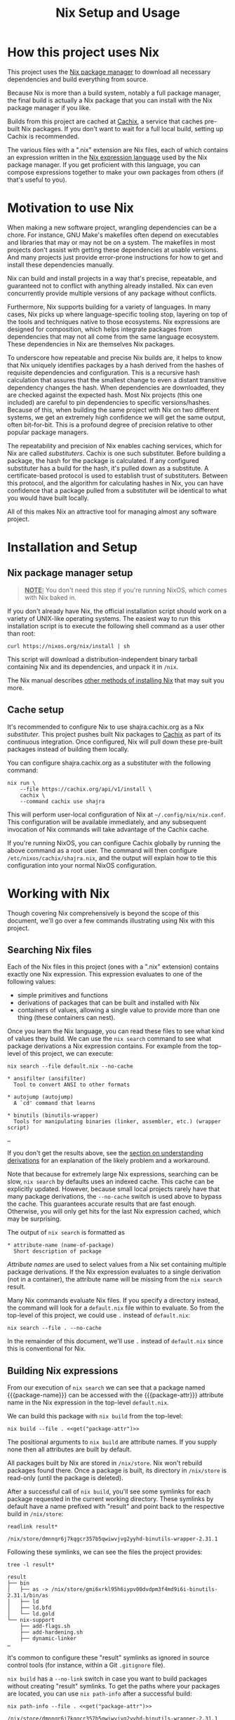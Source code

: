 #+TITLE: Nix Setup and Usage
#+LINK: cachix https://cachix.org
#+LINK: nix-env https://nixos.org/nix/manual/#sec-nix-env
#+LINK: nix-expr https://nixos.org/nix/manual/#ch-expression-language
#+LINK: nix https://nixos.org/nix
#+LINK: nix-install https://nixos.org/nix/manual/#chap-installation
#+LINK: nix-learn https://nixos.org/learn.html
#+LINK: nix-manual https://nixos.org/nix/manual
#+LINK: nix-tutorial https://github.com/shajra/example-nix/tree/master/tutorials/0-nix-intro
#+LINK: nixpkgs https://github.com/NixOS/nixpkgs
#+LINK: nixpkgs-manual https://nixos.org/nixpkgs/manual

* Org-mode Setup :noexport:

  This document is written in a project-agnostic way so it can be copied to
  other projects using Nix.

** Variables

   These are some references that need to be changed to use this document in
   other projects.

   #+MACRO: get (eval (concat $2 (alist-get '$1 (car (read-from-string (f-read "nix.org.el")))) $2))
   #+MACRO: package-attr {{{get(package-attr, "\"")}}}
   #+MACRO: package-name {{{get(package-name, "\"")}}}
   #+MACRO: package-exe {{{get(package-exe, "=")}}}

   #+NAME: get
   #+BEGIN_SRC emacs-lisp :var arg="" :eval yes :results silent
     (alist-get (intern arg) (car (read-from-string (f-read "nix.org.el"))))
   #+END_SRC

** Formatting help

   This snippet is used to crop down results of evaluating source code blocks
   as a post-processing step.

   #+NAME: crop
   #+BEGIN_SRC emacs-lisp :var text="" :var first-n=5 :var last-n=5 :results silent
     (let* ((ls         (split-string text "\n"))
            (first-ls   (-take first-n ls))
            (rest-first (-drop first-n ls))
            (rest-last  (-drop-last (+ 1 last-n) rest-first))
            (last-ls    (-take-last (+ 1 last-n) rest-first)))
       (string-join
        (if rest-last
            (append first-ls '("…") last-ls)
          (append first-ls last-ls))
        "\n"))
   #+END_SRC

** Setup action

   #+NAME: cleanup
   #+BEGIN_SRC shell :dir .. :results output silent
     rm -rf result* || true
     rm -rf nix-profile || true
   #+END_SRC

* How this project uses Nix

  This project uses the [[nix][Nix package manager]] to download all necessary
  dependencies and build everything from source.

  Because Nix is more than a build system, notably a full package manager, the
  final build is actually a Nix package that you can install with the Nix
  package manager if you like.

  Builds from this project are cached at [[cachix][Cachix]], a service that caches
  pre-built Nix packages. If you don't want to wait for a full local build,
  setting up Cachix is recommended.

  The various files with a ".nix" extension are Nix files, each of which
  contains an expression written in the [[nix-expr][Nix expression language]] used by the Nix
  package manager. If you get proficient with this language, you can compose
  expressions together to make your own packages from others (if that's useful
  to you).

* Motivation to use Nix

  When making a new software project, wrangling dependencies can be a chore.
  For instance, GNU Make's makefiles often depend on executables and libraries
  that may or may not be on a system. The makefiles in most projects don't
  assist with getting these dependencies at usable versions. And many projects
  just provide error-prone instructions for how to get and install these
  dependencies manually.

  Nix can build and install projects in a way that's precise, repeatable, and
  guaranteed not to conflict with anything already installed. Nix can even
  concurrently provide multiple versions of any package without conflicts.

  Furthermore, Nix supports building for a variety of languages. In many cases,
  Nix picks up where language-specific tooling stop, layering on top of the
  tools and techniques native to those ecosystems. Nix expressions are designed
  for composition, which helps integrate packages from dependencies that may
  not all come from the same language ecosystem. These dependencies in Nix are
  themselves Nix packages.

  To underscore how repeatable and precise Nix builds are, it helps to know
  that Nix uniquely identifies packages by a hash derived from the hashes of
  requisite dependencies and configuration. This is a recursive hash
  calculation that assures that the smallest change to even a distant
  transitive dependency changes the hash. When dependencies are downloaded,
  they are checked against the expected hash. Most Nix projects (this one
  included) are careful to pin dependencies to specific versions/hashes.
  Because of this, when building the same project with Nix on two different
  systems, we get an extremely high confidence we will get the same output,
  often bit-for-bit. This is a profound degree of precision relative to other
  popular package managers.

  The repeatability and precision of Nix enables caching services, which for
  Nix are called /substituters/. Cachix is one such substituter. Before
  building a package, the hash for the package is calculated. If any configured
  substituter has a build for the hash, it's pulled down as a substitute. A
  certificate-based protocol is used to establish trust of substituters.
  Between this protocol, and the algorithm for calculating hashes in Nix, you
  can have confidence that a package pulled from a substituter will be
  identical to what you would have built locally.

  All of this makes Nix an attractive tool for managing almost any software
  project.

* Installation and Setup
** Nix package manager setup

   #+BEGIN_QUOTE
   *_NOTE:_* You don't need this step if you're running NixOS, which comes with
   Nix baked in.
   #+END_QUOTE

   If you don't already have Nix, the official installation script should work
   on a variety of UNIX-like operating systems. The easiest way to run this
   installation script is to execute the following shell command as a user
   other than root:

   #+BEGIN_SRC shell :eval no
     curl https://nixos.org/nix/install | sh
   #+END_SRC

   This script will download a distribution-independent binary tarball
   containing Nix and its dependencies, and unpack it in =/nix=.

   The Nix manual describes [[nix-install][other methods of installing Nix]] that may suit you
   more.

** Cache setup

   It's recommended to configure Nix to use shajra.cachix.org as a Nix
   /substituter/. This project pushes built Nix packages to [[cachix][Cachix]] as part of
   its continuous integration. Once configured, Nix will pull down these
   pre-built packages instead of building them locally.

   You can configure shajra.cachix.org as a substituter with the following
   command:

   #+BEGIN_SRC shell :eval no
     nix run \
         --file https://cachix.org/api/v1/install \
         cachix \
         --command cachix use shajra
   #+END_SRC

   This will perform user-local configuration of Nix at
   =~/.config/nix/nix.conf=. This configuration will be available immediately,
   and any subsequent invocation of Nix commands will take advantage of the
   Cachix cache.

   If you're running NixOS, you can configure Cachix globally by running the
   above command as a root user. The command will then configure
   =/etc/nixos/cachix/shajra.nix=, and the output will explain how to tie this
   configuration into your normal NixOS configuration.

* Working with Nix

  Though covering Nix comprehensively is beyond the scope of this document,
  we'll go over a few commands illustrating using Nix with this project.

** Searching Nix files

   Each of the Nix files in this project (ones with a ".nix" extension)
   contains exactly one Nix expression. This expression evaluates to one of the
   following values:

   - simple primitives and functions
   - derivations of packages that can be built and installed with Nix
   - containers of values, allowing a single value to provide more
     than one thing (these containers can nest).

   Once you learn the Nix language, you can read these files to see what kind
   of values they build. We can use the =nix search= command to see what
   package derivations a Nix expression contains. For example from the
   top-level of this project, we can execute:

   #+BEGIN_SRC shell :dir .. :results output silent :exports none
     nix show-derivation --file default.nix >/dev/null 2>&1
   #+END_SRC

   #+BEGIN_SRC shell :eval no
     nix search --file default.nix --no-cache
   #+END_SRC

   #+BEGIN_SRC shell :dir .. :results output :exports results :post crop(text=*this*, first-n=9, last-n=0)
     nix search --file default.nix --no-cache | ansifilter
   #+END_SRC

   #+RESULTS:
   #+begin_example
   ,* ansifilter (ansifilter)
     Tool to convert ANSI to other formats

   ,* autojump (autojump)
     A `cd' command that learns

   ,* binutils (binutils-wrapper)
     Tools for manipulating binaries (linker, assembler, etc.) (wrapper script)

   …
   #+end_example

   If you don't get the results above, see the [[#nix-drv][section on understanding
   derivations]] for an explanation of the likely problem and a workaround.

   Note that because for extremely large Nix expressions, searching can be
   slow, =nix search= by defaults uses an indexed cache. This cache can be
   explicitly updated. However, because small local projects rarely have that
   many package derivations, the =--no-cache= switch is used above to bypass
   the cache. This guarantees accurate results that are fast enough. Otherwise,
   you will only get hits for the last Nix expression cached, which may be
   surprising.

   The output of =nix search= is formatted as

   #+BEGIN_EXAMPLE
     ,* attribute-name (name-of-package)
       Short description of package
   #+END_EXAMPLE

   /Attribute names/ are used to select values from a Nix set containing
   multiple package derivations. If the Nix expression evaluates to a single
   derivation (not in a container), the attribute name will be missing from the
   =nix search= result.

   Many Nix commands evaluate Nix files. If you specify a directory instead,
   the command will look for a =default.nix= file within to evaluate. So from
   the top-level of this project, we could use =.= instead of =default.nix=:

   #+BEGIN_SRC shell :eval no
     nix search --file . --no-cache
   #+END_SRC

   In the remainder of this document, we'll use =.= instead of =default.nix=
   since this is conventional for Nix.

** Building Nix expressions

   From our execution of =nix search= we can see that a package named
   {{{package-name}}} can be accessed with the {{{package-attr}}} attribute
   name in the Nix expression in the top-level =default.nix=.

   We can build this package with =nix build= from the top-level:

   #+BEGIN_SRC shell :dir .. :results output silent :noweb yes
     nix build --file . <<get("package-attr")>>
   #+END_SRC

   The positional arguments to =nix build= are attribute
   names. If you supply none then all attributes are built by default.

   All packages built by Nix are stored in =/nix/store=. Nix won't rebuild
   packages found there. Once a package is built, its directory in =/nix/store=
   is read-only (until the package is deleted).

   After a successful call of =nix build=, you'll see some symlinks
   for each package requested in the current working directory. These symlinks
   by default have a name prefixed with "result" and point back to the
   respective build in =/nix/store=:

   #+BEGIN_SRC shell :dir .. :results output :exports both
     readlink result*
   #+END_SRC

   #+RESULTS:
   : /nix/store/dmnnqr6j7kqgcr357b5qwiwvjvg2yyhd-binutils-wrapper-2.31.1

   Following these symlinks, we can see the files the project provides:

   #+BEGIN_SRC shell :dir .. :results output :exports both :post crop(text=*this*, first-n=10, last-n=0)
     tree -l result*
   #+END_SRC

   #+RESULTS:
   #+begin_example
   result
   ├── bin
   │   ├── as -> /nix/store/gmi6xrkl95h6iypv00dvdpm3f4md9i6i-binutils-2.31.1/bin/as
   │   ├── ld
   │   ├── ld.bfd
   │   └── ld.gold
   └── nix-support
       ├── add-flags.sh
       ├── add-hardening.sh
       ├── dynamic-linker
   …
   #+end_example

   It's common to configure these "result" symlinks as ignored in source
   control tools (for instance, within a Git =.gitignore= file).

   =nix build= has a =--no-link= switch in case you want to build packages
   without creating "result" symlinks. To get the paths where your packages are
   located, you can use =nix path-info= after a successful build:

   #+BEGIN_SRC shell :dir .. :results output :exports both :noweb yes
     nix path-info --file . <<get("package-attr")>>
   #+END_SRC

   #+RESULTS:
   : /nix/store/dmnnqr6j7kqgcr357b5qwiwvjvg2yyhd-binutils-wrapper-2.31.1

** Running commands

   You can run a command from a package in a Nix expression with =nix run=. For
   instance, to get the help message for the {{{package-exe}}} executable
   provided by the {{{package-name}}} package selected by the
   {{{package-attr}}} attribute name, we can call the following:

   #+BEGIN_SRC shell :dir .. :results output :exports both :noweb yes :post crop(text=*this*, first-n=5, last-n=0)
     nix run \
         --file . \
         <<get("package-attr")>> \
         --command <<get("package-exe")>> --help
   #+END_SRC

   #+RESULTS:
   : Usage: ld [options] file...
   : Options:
   :   -a KEYWORD                  Shared library control for HP/UX compatibility
   :   -A ARCH, --architecture ARCH
   :                               Set architecture
   : …

   You don't even have to build the package first with =nix build= or mess
   around with the "result" symlinks. =nix run= will build the project if it's
   not yet been built.

   Again, as with =nix build= attribute names are specified as positional
   arguments to select packages.

   The command to run is specified after the =--command= switch. =nix run= runs
   the command in a shell set up with a =PATH= environment variable including
   all the =bin= directories provided by the selected packages.

   =nix run= also supports an =--ignore-environment= flag that restricts =PATH=
   to only packages selected, rather than extending the =PATH= of the outside
   environment. With =--ignore-environment=, the invocation is more sandboxed.

** Installing and uninstalling programs

   We've seen that we can build programs with =nix build= and then execute
   programs using the "result" symlink (=result/bin/*=). Additionally, we've
   seen that you can run programs with =nix run=. But these additional steps
   and switches/arguments can feel extraneous. It would be nice if we could
   just have the programs on our =PATH=. This is what =nix-env= is for.

   =nix-env= maintains a symlink tree, called a /profile/, of installed
   programs. The active profile is pointed to by a symlink at =~/.nix-profile=.
   By default, this profile points to
   =/nix/var/nix/profiles/per-user/$USER/profile=. But you can point your
   =~/.nix-profile= to any writable location with the =--switch-profile=
   switch:

   #+BEGIN_SRC shell :eval no
     nix-env --switch-profile /nix/var/nix/profiles/per-user/$USER/another-profile
   #+END_SRC

   This way, you can just put =~/.nix-profile/bin= on your =PATH=, and any
   programs installed in your currently active profile will be available for
   interactive use or scripts.

   We can query what's installed in the active profile with the =--query=
   switch:

   #+BEGIN_SRC shell :eval no
     nix-env --query
   #+END_SRC

   To install the {{{package-exe}}} executable, which is accessed by the
   {{{package-attr}}} in our top-level =default.nix= file, we'd run the
   following:

   #+BEGIN_SRC shell :eval no :noweb yes
     nix-env --install --file . --attr <<get("package-attr")>> 2>&1
   #+END_SRC

   #+BEGIN_SRC shell :dir .. :results output :exports results :noweb yes :post crop(text=*this*, first-n=0, last-n=3)
     mkdir nix-profile
     nix-env --profile nix-profile/doc --install --file . --attr <<get("package-attr")>> 2>&1
   #+END_SRC

   #+RESULTS:
   : …
   : trace: To make this a fixed-output derivation but not materialized, set `plan-sha256` to the output of /nix/store/n5zh5hxfmsg5p2hadzf3hdd2h469pkk9-calculateSha
   : trace: To materialize the output entirely, pass a writable path as the `materialized` argument and pass that path to /nix/store/dlzwclmdb8fyysv8lh5i3q1lkmp9953q-generateMaterialized
   : installing 'binutils-wrapper-2.31.1'

   We can see this installation by querying what's been installed:

   #+BEGIN_SRC shell :eval no
     nix-env --query
   #+END_SRC

   #+BEGIN_SRC shell :dir .. :results output :exports results :noweb yes
     nix-env --profile nix-profile/doc --query
   #+END_SRC

   #+RESULTS:
   : binutils-wrapper-2.31.1

   And if we want to uninstall a program from our active profile, we do so by
   its name, in this case {{{package-name}}}:

   #+BEGIN_SRC shell :eval no :noweb yes
     nix-env --uninstall <<get("package-name")>> 2>&1
   #+END_SRC

   #+BEGIN_SRC shell :dir .. :results output :exports results :noweb yes
     nix-env --profile nix-profile/doc --uninstall <<get("package-name")>> 2>&1
   #+END_SRC

   #+RESULTS:
   : uninstalling 'binutils-wrapper-2.31.1'

   Note that we've installed our package using its attribute name
   ({{{package-attr}}}) within the referenced Nix expression. But we uninstall
   it using the package name ({{{package-name}}}), which may or may not be the
   same as the attribute name. When a package is installed, Nix keeps no
   reference to the expression that evaluated to the derivation of the
   installed package. The attribute name is only relevant to this expression.
   In fact, two different expressions could evaluate to the exact same
   derivation, but use different attribute names. This is why we uninstall
   packages by their package name.

   See the [[nix-env][documentation for =nix-env=]] for more details.

** Garbage collection

   Old versions of packages stick around in =/nix/store=. We can clean this up
   with garbage collection by calling =nix-collect-garbage=.

   For each package, Nix is aware of all references back to =/nix/store= for
   other packages, whether in text files or binaries. This allows Nix to
   prevent the deletion of a runtime dependency required by another package.

   Symlinks pointing to packages to exclude from garbage collection are
   maintained by Nix in =/nix/var/nix/gcroots=. Looking closer, you'll see that
   for each "result" symlink created by a =nix build= invocation, there's symlinks in
   =/nix/var/nix/gcroots/auto= pointing back it. So we've got symlinks in
   =/nix/var/nix/gcroots/auto= pointing to "result" symlinks in our projects,
   which then reference the actual built project in =/nix/store=.

   These symlinks prevent packages built by =nix build= from being garbage
   collected. If you want a package you've built with =nix build= to be garbage
   collected, delete the "result" symlink created before calling
   =nix-collect-garbage=. Breaking symlinks under =/nix/var/nix/gcroots=
   removes protection from garbage collection. =nix-collect-garbage= will
   cleans up broken symlinks when it runs.

   Also, it's good to know that =nix-collect-garbage= won't delete packages
   referenced by any running processes. In the case of =nix run= no garbage
   collection root symlink is created under =/nix/var/nix/gcroots=, but while
   =nix run= is running a =nix-collect-garbage= won't delete packages needed by
   the invocation. However, once the =nix run= call exits, any packages pulled
   from a substituter or built locally are candidates for deletion by
   =nix-collect-garbage=. If you called =nix run= again after garbage
   collecting, those packages might be pulled or built again.

** Understanding derivations
   :PROPERTIES:
   :CUSTOM_ID: nix-drv
   :END:

   We haven't detailed what happens when we build a Nix expression that
   evaluates to a package derivation. There are two important steps:

   1. /instantiating/ the derivation
   2. /realizing/ the instantiated derivation, which builds the final package.

   An instantiated derivation is effectively a script stored in =/nix/store=
   that Nix can run to build the final package (which also ends up in
   =/nix/store=). These instantiated derivations have a ".drv" extension, and
   if you look in =/nix/store= you may find some. Instantiated derivations have
   references to all necessary build dependencies, also in =/nix/store=, which
   means that everything is physically in place in =/nix/store= to build the
   package. No further evaluation of a Nix expression is needed once we have an
   instantiated derivation to build the final package. Note that both =nix
   build= and =nix run= perform both instantiation and realization of a
   derivation, so for the most part, we don't have to worry about the
   difference between instantiating and realizing a derivation.

   However, you may encounter a Nix expression where =nix search= returns
   nothing, though you're sure that there are derivations to select out. In
   this case, the Nix expression is using an advanced technique that
   unfortunately hides attributes from =nix search= until some derivations are
   instantiated into =/nix/store=. We can force the instantiation of these
   derivations without realizing their packages with the following command:

   #+BEGIN_SRC shell :dir .. :results output silent
     nix show-derivation --file default.nix
   #+END_SRC

   Once these derivations are instantiated, you may get more results with =nix
   search= for the occasional Nix expression that uses some advanced
   techniques.

** Lazy evaluation

   We haven't made a big deal of it, but the Nix language is /lazily
   evaluated/. This allows a single Nix expression to refer to several thousand
   packages, but without requiring us to evaluate everything when selecting out
   packages by attribute names. In fact, the entire NixOS operating system is
   based heavily on a single single expression managed in a Git repository
   called [[nixpkgs][Nixpkgs]].

* Next Steps

  This document has covered a fraction of Nix usage, hopefully enough to
  introduce Nix in the context of [[file:../README.org][this project]].

  An obvious place to start learn more about Nix is [[nix-learn][the official documentation]].
  The author of this project also maintains another project with [[nix-tutorial][a small
  tutorial on Nix]]. This tutorial covers the Nix expression language in more
  detail.

  All the commands we've covered have more switches and options. See the
  respective man-pages for more. Also, we didn't cover =nix-shell=, which can
  be used for setting up development environments. And we didn't cover much of
  [[nixpkgs][Nixpkgs]], the gigantic repository of community-curated Nix expressions.

  The Nix ecosystem is vast. This project and documentation illustrates just a
  small example of what Nix can do.

* Org-mode Teardown :noexport:

  #+CALL: cleanup()
